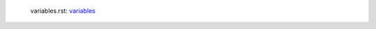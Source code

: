 .. |schema_edges| replace:: edges
.. _schema_edges: https://github.com/NSSAC/EpiHiper-Schema/blob/master/schema/typeRegistry.json#L680

.. |schema_nodes| replace:: nodes
.. _schema_nodes: https://github.com/NSSAC/EpiHiper-Schema/blob/master/schema/typeRegistry.json#L637

.. |schema_annotation| replace:: annotation
.. _schema_annotation: https://github.com/NSSAC/EpiHiper-Schema/blob/master/schema/typeRegistry.json#L96

.. |schema_unique_id| replace:: unique id
.. _schema_unique_id: https://github.com/NSSAC/EpiHiper-Schema/blob/master/schema/typeRegistry.json#L6

.. |schema_states| replace:: states
.. _schema_states: https://github.com/NSSAC/EpiHiper-Schema/blob/master/schema/diseaseModelSchema.json#L19

.. |schema_operation| replace:: operation
.. _schema_operation: https://github.com/NSSAC/EpiHiper-Schema/blob/master/schema/typeRegistry.json#L111

.. |schema_distribution| replace:: distribution
.. _schema_distribution: https://github.com/NSSAC/EpiHiper-Schema/blob/master/schema/typeRegistry.json#L133

.. |schema_transitions| replace:: transitions
.. _schema_transitions: https://github.com/NSSAC/EpiHiper-Schema/blob/master/schema/diseaseModelSchema.json#L80

.. |schema_transmissions| replace:: transmissions
.. _schema_transmissions: https://github.com/NSSAC/EpiHiper-Schema/blob/master/schema/diseaseModelSchema.json#L47

.. |schema_trait_object| replace:: trait object
.. _schema_trait_object: https://github.com/NSSAC/EpiHiper-Schema/blob/master/schema/typeRegistry.json#L2141

.. |schema_trait| replace:: trait
.. _schema_trait: https://github.com/NSSAC/EpiHiper-Schema/blob/master/schema/typeRegistry.json#L2141

.. |schema_trait_schema| replace:: schema
.. _schema_trait_schema: https://github.com/NSSAC/EpiHiper-Schema/blob/master/schema/typeRegistry.json#L2141

.. |schema_network| replace:: object
.. _schema_network: https://github.com/NSSAC/EpiHiper-Schema/blob/master/schema/networkSchema.json

.. |schema_observables| replace:: observables
.. _schema_observables: https://github.com/NSSAC/EpiHiper-Schema/blob/master/schema/typeRegistry.json#L409

.. |schema_value| replace:: value
.. _schema_value: https://github.com/NSSAC/EpiHiper-Schema/blob/master/schema/typeRegistry.json#L277

.. |schema_value_list| replace:: list of value
.. _schema_value_list: https://github.com/NSSAC/EpiHiper-Schema/blob/master/schema/typeRegistry.json#L315

.. |schema_set| replace:: set
.. _schema_set: https://github.com/NSSAC/EpiHiper-Schema/blob/master/schema/typeRegistry.json#L1875

.. |schema_set_content| replace:: Set content
.. _schema_set_content: https://github.com/NSSAC/EpiHiper-Schema/blob/master/schema/typeRegistry.json#L1783

.. |schema_setcontent| replace:: setContent
.. _schema_setcontent: https://github.com/NSSAC/EpiHiper-Schema/blob/master/schema/typeRegistry.json#L1783

.. |schema_feature| replace:: feature
.. _schema_feature: https://github.com/NSSAC/EpiHiper-Schema/blob/master/schema/typeRegistry.json#L2102

.. |schema_enum| replace:: enum
.. _schema_enum: https://github.com/NSSAC/EpiHiper-Schema/blob/master/schema/typeRegistry.json#L2068

.. |schema_node_property| replace:: node property
.. _schema_node_property: https://github.com/NSSAC/EpiHiper-Schema/blob/master/schema/typeRegistry.json#L637

.. |schema_edge_property| replace:: edge_property
.. _schema_edge_property: https://github.com/NSSAC/EpiHiper-Schema/blob/master/schema/typeRegistry.json#L680

.. |schema_boolean| replace:: boolean
.. _schema_boolean: https://github.com/NSSAC/EpiHiper-Schema/blob/master/schema/typeRegistry.json#L836

.. |schema_variables| replace:: variables
.. _schema_variables: https://github.com/NSSAC/EpiHiper-Schema/blob/master/schema/typeRegistry.json#L784

..

  .. |schema_XXX| replace:: XXX
  .. _schema_XXX: 

  variables.rst:  |schema_variables|_ 
